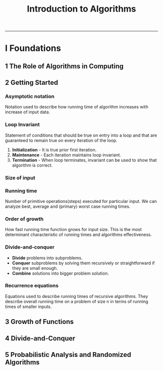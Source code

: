 #+TITLE: Introduction to Algorithms
-------

#+BEGIN_COMMENT
- *TODO* [0/2]
  + [ ] Simple web site.
  + [ ] Write C test using assert in code.
#+END_COMMENT

* I Foundations
** 1 The Role of Algorithms in Computing
** 2 Getting Started
*** Asymptotic notation
    Notation used to describe how running time of algorithm increases
    with increase of input data.
*** Loop Invariant
    Statement of conditions that should be true on entry into a loop
    and that are guaranteed to remain true on every iteration of the
    loop.

    1. *Initialization* - It is true prior first iteration.
    2. *Maintenance* - Each iteration maintains loop invariant.
    3. *Termination* - When loop terminates, invariant can be used to
       show that algorithm is correct.
*** Size of input
*** Running time
    Number of primitive operations(steps) executed for particular
    input. We can analyze best, average and (primary) worst case
    running times.
*** Order of growth
    How fast running time function grows for input size. This is the
    most determinant characteristic of running times and algorithms
    effectiveness.
*** Divide-and-conquer
    - *Divide* problems into subproblems.
    - *Conquer* subproblems by solving them recursively or
      straightforward if they are small enough.
    - *Combine* solutions into bigger problem solution.
*** Recurrence equations
    Equations used to describe running times of recursive algorithms.
    They describe overall running time on a problem of size n in terms
    of running times of smaller inputs.
** 3 Growth of Functions
** 4 Divide-and-Conquer
** 5 Probabilistic Analysis and Randomized Algorithms
